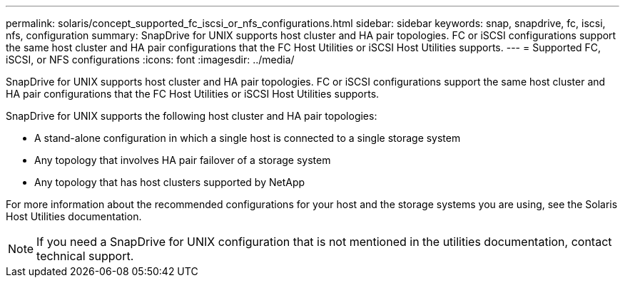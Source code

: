 ---
permalink: solaris/concept_supported_fc_iscsi_or_nfs_configurations.html
sidebar: sidebar
keywords: snap, snapdrive, fc, iscsi, nfs, configuration
summary: SnapDrive for UNIX supports host cluster and HA pair topologies. FC or iSCSI configurations support the same host cluster and HA pair configurations that the FC Host Utilities or iSCSI Host Utilities supports.
---
= Supported FC, iSCSI, or NFS configurations
:icons: font
:imagesdir: ../media/

[.lead]
SnapDrive for UNIX supports host cluster and HA pair topologies. FC or iSCSI configurations support the same host cluster and HA pair configurations that the FC Host Utilities or iSCSI Host Utilities supports.

SnapDrive for UNIX supports the following host cluster and HA pair topologies:

* A stand-alone configuration in which a single host is connected to a single storage system
* Any topology that involves HA pair failover of a storage system
* Any topology that has host clusters supported by NetApp

For more information about the recommended configurations for your host and the storage systems you are using, see the Solaris Host Utilities documentation.

NOTE: If you need a SnapDrive for UNIX configuration that is not mentioned in the utilities documentation, contact technical support.
